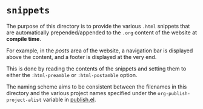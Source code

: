 * =snippets=

The purpose of this directory is to provide the various =.html=
snippets that are automatically prepended/appended to the =.org=
content of the website at *compile time*.

For example, in the /posts/ area of the website, a navigation bar is
displayed above the content, and a footer is displayed at the very
end.

This is done by reading the contents of the snippets and setting them
to either the =:html-preamble= or =:html-postamble= option.

The naming scheme aims to be consistent between the filenames in this
directory and the various project names specified under the
=org-publish-project-alist= variable in [[../publish.el][publish.el]].
